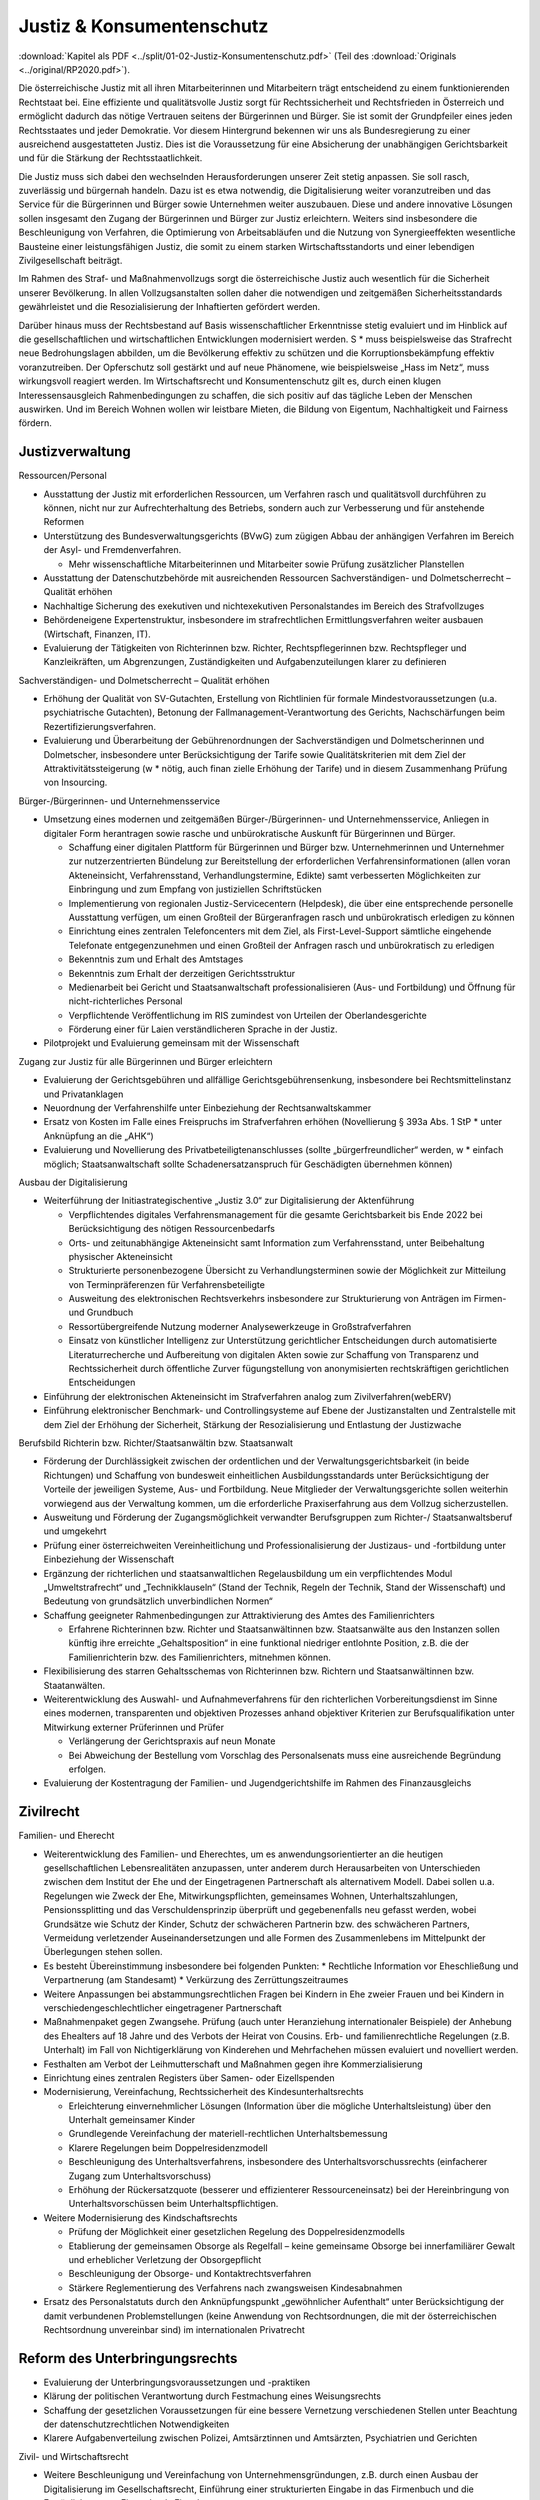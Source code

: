 ---------------------------
Justiz & Konsumentenschutz
---------------------------

:download:`Kapitel als PDF <../split/01-02-Justiz-Konsumentenschutz.pdf>` (Teil des :download:`Originals <../original/RP2020.pdf>`).

.. todo::
  Formatieren, Überarbeiten, Original gegenchecken

Die österreichische Justiz mit all ihren Mitarbeiterinnen und Mitarbeitern trägt entscheidend zu einem funktionierenden Rechtstaat bei. Eine effiziente und qualitätsvolle Justiz sorgt für Rechtssicherheit und Rechtsfrieden in Österreich und ermöglicht dadurch das nötige Vertrauen seitens der Bürgerinnen und Bürger. Sie ist somit der Grundpfeiler eines jeden Rechtsstaates und jeder Demokratie. Vor diesem Hintergrund bekennen wir uns als Bundesregierung zu einer ausreichend ausgestatteten Justiz. Dies ist die Voraussetzung für eine Absicherung der unabhängigen Gerichtsbarkeit und für die Stärkung der Rechtsstaatlichkeit.

Die Justiz muss sich dabei den wechselnden Herausforderungen unserer Zeit stetig anpassen. Sie soll rasch, zuverlässig und bürgernah handeln. Dazu ist es etwa notwendig, die Digitalisierung weiter voranzutreiben und das Service für die Bürgerinnen und Bürger sowie Unternehmen weiter auszubauen. Diese und andere innovative Lösungen sollen insgesamt den Zugang der Bürgerinnen und Bürger zur Justiz erleichtern. Weiters sind insbesondere die Beschleunigung von Verfahren, die Optimierung von Arbeitsabläufen und die Nutzung von Synergieeffekten wesentliche Bausteine einer leistungsfähigen Justiz, die somit zu einem starken Wirtschaftsstandorts und einer lebendigen Zivilgesellschaft beiträgt.

Im Rahmen des Straf- und Maßnahmenvollzugs sorgt die österreichische Justiz auch wesentlich für die Sicherheit unserer Bevölkerung. In allen Vollzugsanstalten sollen daher die notwendigen und zeitgemäßen Sicherheitsstandards gewährleistet und die Resozialisierung der Inhaftierten gefördert werden.

Darüber hinaus muss der Rechtsbestand auf Basis wissenschaftlicher Erkenntnisse stetig evaluiert und im Hinblick auf die gesellschaftlichen und wirtschaftlichen Entwicklungen modernisiert werden. S  * muss beispielsweise das Strafrecht neue Bedrohungslagen abbilden, um die Bevölkerung effektiv zu schützen und die Korruptionsbekämpfung effektiv voranzutreiben. Der Opferschutz soll gestärkt und auf neue Phänomene, wie beispielsweise „Hass im Netz“, muss wirkungsvoll reagiert werden. Im Wirtschaftsrecht und Konsumentenschutz gilt es, durch einen klugen Interessensausgleich Rahmenbedingungen zu schaffen, die sich positiv auf das tägliche Leben der Menschen auswirken. Und im Bereich Wohnen wollen wir leistbare Mieten, die Bildung von Eigentum, Nachhaltigkeit und Fairness fördern.

Justizverwaltung
----------------

Ressourcen/Personal

- Ausstattung der Justiz mit erforderlichen Ressourcen, um Verfahren rasch und qualitätsvoll durchführen zu können, nicht nur zur Aufrechterhaltung des Betriebs, sondern auch zur Verbesserung und für anstehende Reformen

- Unterstützung des Bundesverwaltungsgerichts (BVwG) zum zügigen Abbau der anhängigen Verfahren im Bereich der Asyl- und Fremdenverfahren.

  * Mehr wissenschaftliche Mitarbeiterinnen und Mitarbeiter sowie Prüfung zusätzlicher Planstellen

- Ausstattung der Datenschutzbehörde mit ausreichenden Ressourcen Sachverständigen- und Dolmetscherrecht – Qualität erhöhen

- Nachhaltige Sicherung des exekutiven und nichtexekutiven Personalstandes im Bereich des Strafvollzuges 

- Behördeneigene Expertenstruktur, insbesondere im strafrechtlichen Ermittlungsverfahren weiter ausbauen (Wirtschaft, Finanzen, IT).

- Evaluierung der Tätigkeiten von Richterinnen bzw. Richter, Rechtspflegerinnen bzw. Rechtspfleger und Kanzleikräften, um Abgrenzungen, Zuständigkeiten und Aufgabenzuteilungen klarer zu definieren

Sachverständigen- und Dolmetscherrecht – Qualität erhöhen

- Erhöhung der Qualität von SV-Gutachten, Erstellung von Richtlinien für formale Mindestvoraussetzungen (u.a. psychiatrische Gutachten), Betonung der Fallmanagement-Verantwortung des Gerichts, Nachschärfungen beim Rezertifizierungsverfahren.

- Evaluierung und Überarbeitung der Gebührenordnungen der Sachverständigen und Dolmetscherinnen und Dolmetscher, insbesondere unter Berücksichtigung der Tarife sowie Qualitätskriterien mit dem Ziel der Attraktivitätssteigerung (w  * nötig, auch finan zielle Erhöhung der Tarife) und in diesem Zusammenhang Prüfung von Insourcing.

Bürger-/Bürgerinnen- und Unternehmensservice

- Umsetzung eines modernen und zeitgemäßen Bürger-/Bürgerinnen- und Unternehmensservice, Anliegen in digitaler Form herantragen sowie rasche und unbürokratische Auskunft für Bürgerinnen und Bürger. 

  * Schaffung einer digitalen Plattform für Bürgerinnen und Bürger bzw. Unternehmerinnen und Unternehmer zur nutzerzentrierten Bündelung zur Bereitstellung der erforderlichen Verfahrensinformationen (allen voran Akteneinsicht, Verfahrensstand, Verhandlungstermine, Edikte) samt verbesserten Möglichkeiten zur Einbringung und zum Empfang von justiziellen Schriftstücken
  * Implementierung von regionalen Justiz-Servicecentern (Helpdesk), die über eine entsprechende personelle Ausstattung verfügen, um einen Großteil der Bürgeranfragen rasch und unbürokratisch erledigen zu können
  * Einrichtung eines zentralen Telefoncenters mit dem Ziel, als First-Level-Support sämtliche eingehende Telefonate entgegenzunehmen und einen Großteil der Anfragen rasch und unbürokratisch zu erledigen
  * Bekenntnis zum und Erhalt des Amtstages 
  * Bekenntnis zum Erhalt der derzeitigen Gerichtsstruktur
  * Medienarbeit bei Gericht und Staatsanwaltschaft professionalisieren (Aus- und Fortbildung) und Öffnung für nicht-richterliches Personal
  * Verpflichtende Veröffentlichung im RIS zumindest von Urteilen der Oberlandesgerichte
  * Förderung einer für Laien verständlicheren Sprache in der Justiz.

- Pilotprojekt und Evaluierung gemeinsam mit der Wissenschaft


Zugang zur Justiz für alle Bürgerinnen und Bürger erleichtern

- Evaluierung der Gerichtsgebühren und allfällige Gerichtsgebührensenkung, insbesondere bei Rechtsmittelinstanz und Privatanklagen 

- Neuordnung der Verfahrenshilfe unter Einbeziehung der Rechtsanwaltskammer 

- Ersatz von Kosten im Falle eines Freispruchs im Strafverfahren erhöhen (Novellierung § 393a Abs. 1 StP  * unter Anknüpfung an die „AHK“)

- Evaluierung und Novellierung des Privatbeteiligtenanschlusses (sollte „bürgerfreundlicher“ werden, w  * einfach möglich; Staatsanwaltschaft sollte Schadenersatzanspruch für Geschädigten übernehmen können)

Ausbau der Digitalisierung

- Weiterführung der Initiastrategischentive „Justiz 3.0“ zur Digitalisierung der Aktenführung

  * Verpflichtendes digitales Verfahrensmanagement für die gesamte Gerichtsbarkeit bis Ende 2022 bei Berücksichtigung des nötigen Ressourcenbedarfs
  * Orts- und zeitunabhängige Akteneinsicht samt Information zum Verfahrensstand, unter Beibehaltung physischer Akteneinsicht
  * Strukturierte personenbezogene Übersicht zu Verhandlungsterminen sowie der Möglichkeit zur Mitteilung von Terminpräferenzen für Verfahrensbeteiligte
  * Ausweitung des elektronischen Rechtsverkehrs insbesondere zur Strukturierung von Anträgen im Firmen- und Grundbuch 
  * Ressortübergreifende Nutzung moderner Analysewerkzeuge in Großstrafverfahren
  * Einsatz von künstlicher Intelligenz zur Unterstützung gerichtlicher Entscheidungen durch automatisierte Literaturrecherche und Aufbereitung von digitalen Akten sowie zur Schaffung von Transparenz und Rechtssicherheit durch öffentliche Zurver fügungstellung von anonymisierten rechtskräftigen gerichtlichen Entscheidungen

- Einführung der elektronischen Akteneinsicht im Strafverfahren analog zum Zivilverfahren(webERV)

- Einführung elektronischer Benchmark- und Controllingsysteme auf Ebene der Justizanstalten und Zentralstelle mit dem Ziel der Erhöhung der Sicherheit, Stärkung der Resozialisierung und Entlastung der Justizwache

Berufsbild Richterin bzw. Richter/Staatsanwältin bzw. Staatsanwalt

- Förderung der Durchlässigkeit zwischen der ordentlichen und der Verwaltungsgerichtsbarkeit (in beide Richtungen) und Schaffung von bundesweit einheitlichen Ausbildungsstandards unter Berücksichtigung der Vorteile der jeweiligen Systeme, Aus- und Fortbildung. Neue Mitglieder der Verwaltungsgerichte sollen weiterhin vorwiegend aus der Verwaltung kommen, um die erforderliche Praxiserfahrung aus dem Vollzug sicherzustellen.

- Ausweitung und Förderung der Zugangsmöglichkeit verwandter Berufsgruppen zum Richter-/ Staatsanwaltsberuf und umgekehrt 

- Prüfung einer österreichweiten Vereinheitlichung und Professionalisierung der Justizaus- und -fortbildung unter Einbeziehung der Wissenschaft

- Ergänzung der richterlichen und staatsanwaltlichen Regelausbildung um ein verpflichtendes Modul „Umweltstrafrecht“ und „Technikklauseln“ (Stand der Technik, Regeln der Technik, Stand der Wissenschaft) und Bedeutung von grundsätzlich unverbindlichen Normen“

- Schaffung geeigneter Rahmenbedingungen zur Attraktivierung des Amtes des Familienrichters

  * Erfahrene Richterinnen bzw. Richter und Staatsanwältinnen bzw. Staatsanwälte aus den Instanzen sollen künftig ihre erreichte „Gehaltsposition“ in eine funktional niedriger entlohnte Position, z.B. die der Familienrichterin bzw. des Familienrichters, mitnehmen können.

- Flexibilisierung des starren Gehaltsschemas von Richterinnen bzw. Richtern und Staatsanwältinnen bzw. Staatanwälten.

- Weiterentwicklung des Auswahl- und Aufnahmeverfahrens für den richterlichen Vorbereitungsdienst im Sinne eines modernen, transparenten und objektiven Prozesses anhand objektiver Kriterien zur Berufsqualifikation unter Mitwirkung externer Prüferinnen und Prüfer 

  * Verlängerung der Gerichtspraxis auf neun Monate
  * Bei Abweichung der Bestellung vom Vorschlag des Personalsenats muss eine ausreichende Begründung erfolgen.

- Evaluierung der Kostentragung der Familien- und Jugendgerichtshilfe im Rahmen des Finanzausgleichs

Zivilrecht
----------

Familien- und Eherecht

- Weiterentwicklung des Familien- und Eherechtes, um es anwendungsorientierter an die heutigen gesellschaftlichen Lebensrealitäten anzupassen, unter anderem durch Herausarbeiten von Unterschieden zwischen dem Institut der Ehe und der Eingetragenen Partnerschaft als alternativem Modell. Dabei sollen u.a. Regelungen wie Zweck der Ehe, Mitwirkungspflichten, gemeinsames Wohnen, Unterhaltszahlungen, Pensionssplitting und das Verschuldensprinzip überprüft und gegebenenfalls neu gefasst werden, wobei Grundsätze wie Schutz der Kinder, Schutz der schwächeren Partnerin bzw. des schwächeren Partners, Vermeidung verletzender Auseinandersetzungen und alle Formen des Zusammenlebens im Mittelpunkt der Überlegungen stehen sollen.

- Es besteht Übereinstimmung insbesondere bei folgenden Punkten:
  * Rechtliche Information vor Eheschließung und Verpartnerung (am Standesamt)
  * Verkürzung des Zerrüttungszeitraumes

- Weitere Anpassungen bei abstammungsrechtlichen Fragen bei Kindern in Ehe zweier Frauen und bei Kindern in verschiedengeschlechtlicher eingetragener Partnerschaft 

- Maßnahmenpaket gegen Zwangsehe. Prüfung (auch unter Heranziehung internationaler Beispiele) der Anhebung des Ehealters auf 18 Jahre und des Verbots der Heirat von Cousins. Erb- und familienrechtliche Regelungen (z.B. Unterhalt) im Fall von Nichtigerklärung von Kinderehen und Mehrfachehen müssen evaluiert und novelliert werden.

- Festhalten am Verbot der Leihmutterschaft und Maßnahmen gegen ihre Kommerzialisierung

- Einrichtung eines zentralen Registers über Samen- oder Eizellspenden

- Modernisierung, Vereinfachung, Rechtssicherheit des Kindesunterhaltsrechts

  * Erleichterung einvernehmlicher Lösungen (Information über die mögliche Unterhaltsleistung) über den Unterhalt gemeinsamer Kinder
  * Grundlegende Vereinfachung der materiell-rechtlichen Unterhaltsbemessung
  * Klarere Regelungen beim Doppelresidenzmodell
  * Beschleunigung des Unterhaltsverfahrens, insbesondere des Unterhaltsvorschussrechts (einfacherer Zugang zum Unterhaltsvorschuss)
  * Erhöhung der Rückersatzquote (besserer und effizienterer Ressourceneinsatz) bei der Hereinbringung von Unterhaltsvorschüssen beim Unterhaltspflichtigen.

- Weitere Modernisierung des Kindschaftsrechts

  * Prüfung der Möglichkeit einer gesetzlichen Regelung des Doppelresidenzmodells
  * Etablierung der gemeinsamen Obsorge als Regelfall – keine gemeinsame Obsorge bei innerfamiliärer Gewalt und erheblicher Verletzung der Obsorgepflicht
  * Beschleunigung der Obsorge- und Kontaktrechtsverfahren
  * Stärkere Reglementierung des Verfahrens nach zwangsweisen Kindesabnahmen

- Ersatz des Personalstatuts durch den Anknüpfungspunkt „gewöhnlicher Aufenthalt“ unter Berücksichtigung der damit verbundenen Problemstellungen (keine Anwendung von Rechtsordnungen, die mit der österreichischen Rechtsordnung unvereinbar sind) im internationalen Privatrecht

Reform des Unterbringungsrechts
-------------------------------

- Evaluierung der Unterbringungsvoraussetzungen und -praktiken

- Klärung der politischen Verantwortung durch Festmachung eines Weisungsrechts

- Schaffung der gesetzlichen Voraussetzungen für eine bessere Vernetzung verschiedenen Stellen unter Beachtung der datenschutzrechtlichen Notwendigkeiten

- Klarere Aufgabenverteilung zwischen Polizei, Amtsärztinnen und Amtsärzten, Psychiatrien und Gerichten

Zivil- und Wirtschaftsrecht

- Weitere Beschleunigung und Vereinfachung von Unternehmensgründungen, z.B. durch einen Ausbau der Digitalisierung im Gesellschaftsrecht, Einführung einer strukturierten Eingabe in das Firmenbuch und die Ermöglichung von Firmenbuch-Eingaben.

- Flexibilisierung des Kapitalgesellschaftsrechts (GmbH, AG): Die bestehenden Regelungen sollen insbesondere in Hinsicht auf Familienunternehmen und Start-ups flexibilisiert werden (unter Berücksichtigung des Anlegerschutzes und der Gläubiger).

- Prüfung der Modernisierung des Übernahmerechts zur Hintanhaltung im europäischen Vergleich überschießender Regelungen (insbesondere bestehende Regelung zum „creeping in“)

- Überprüfung und Anpassung des Kartellrechts auf europäischer und nationaler Ebene in Bezug auf das moderne Wirtschaftsleben 

- Stärkung staatlicher Zivil- und Wirtschaftsgerichtsbarkeit durch Erweiterung dispositiver Verfahrensmodelle mit Einwilligung beider Parteien (z.B. Fast Track Verfahren).

- Reform und Attraktivierung des Privatstiftungsrechts im internationalen Vergleich unter Stärkung der Begünstigtenstellung

- Evaluierung und Prüfung einer vereinfachten Umwandlung von Vereinen in Genossenschaften

- Prüfung einer Reform des Exekutionsrechts zur Steigerung der Effizienz des Exekutionsverfahrens

- Evaluierung der haftungsrechtlichen Sorgfaltsanforderungen bei der Kontrolle und Pflege von Bäumen und Wäldern mit dem Ziel, Österreichs Bäume und Wälder zu erhalten und unnötiges Zurückschneiden oder Fällen von Bäumen zu verhindern (Wegehalterhaftung)

Reformen im Strafrecht und Strafprozessrecht
--------------------------------------------

Unabhängige Justiz und Korruptionsbekämpfung

- Die Staatsanwaltschaft muss unabhängig von Beeinflussungen arbeiten können 

- Stärkung der Staatsanwaltschaften zur unabhängigen Ermittlungsarbeit im verfassungsrechtlichen Rahmen durch:

  * Entfall von vermeidbaren Berichten
  * Transparenz von Erledigungsdauer des internen Berichtswesens im Rahmen des Ermittlungsaktes
  * Stärkung der fachlichen Ressourcen (insbesondere IT- und Wirtschaftsexpertise)
  * Stärkung der Stellung der Gruppenleiterin bzw. des Gruppenleiters
  * Bei besonders öffentlich verhangenen Verfahren Mehraugenprinzip
  * Evaluierung des vorgelagerten Rechtschutzes durch Journaldienst
  * Verkürzung der Ermittlungsverfahren

- Anlassbezogene strukturierte und unabhängige Mitwirkung der Ermittlungseinheiten bei der Korruptionsbekämpfung

- Entlastung der Staatsanwaltschaft durch Einsatz von KI zur Durchsuchung von Beweismitteln (gemeinsames System für StA und Polizei)

- Zulassung von englischsprachigen Urkunden als Beweismittel im Strafverfahren. Unabhängig davon auch für Zivilverfahren zu überlegen.

- Ausbildungsoffensive im Zusammenhang mit „Geldwäsche“ für die Strafjustiz

- Stärkung der Korruptionsbekämpfung

  * Evaluierung der für Wirtschafts(groß)verfahren eingesetzten Kapazitäten bei der WKStA (bestmöglicher Einsatz aller verfügbaren Kapazitäten für die Korruptionsbekämpfung)
  * Evaluierung des Managements von Großverfahren, mit dem Ziel der effizienteren Erledigung der Verfahren und eines effektiven Ressourceneinsatzes (rasche Entscheidungen sichern Vertrauen auf Wirtschaftsstandort und Rechtsstaat)
  * Präzisierung der Zuständigkeiten der WKStA im Sinne einer zielgerichteten Strafverfolgung, soweit sinnvoll

- Behördeneigene Sachverständigenstruktur weiter ausbauen

Strafrecht an aktuelle Herausforderungen anpassen

- Im Rahmen der Weiterentwicklung des Strafrechts bedarf es evidenzbasierter Grundlagen, wobei polizeiliche, justizielle und andere Statistiken heranzuziehen sind, um Prävention zu stärken und Kriminalität wirkungsvoller zu bekämpfen.

- Strafrechtspolitik auf Basis wissenschaftlicher Erkenntnisse, um Straftaten zu verhindern, Kriminalität zu bekämpfen und den Opferschutz zu stärken. Dazu werden u.a. folgende Instrumente eingesetzt

  * Regelmäßige und langfristige Evaluierung einzuführender und bereits eingeführter kriminalpolitischer Entscheidungen (u.a. durch Studien)
  * Verbesserung der statistischen Aufarbeitung und dabei insbesondere Angleichung der polizeilichen und justiziellen Kriminal- und Rechtspflegestatistiken
  * Regelmäßige repräsentative und österreichweite „Dunkelfeldbefragungen“ zur Kriminalität, in Zusammenarbeit mit dem Innenministerium
  * Repräsentative Umfragen über Erfahrungen in der Bevölkerung mit Kriminalität und Strafrechtspflege sowie über subjektive Sicherheit, in Zusammenarbeit mit dem Innenministerium
  * Beseitigung von Defiziten bei Statistiken der Staatsanwaltschaft. Dabei soll die geplante elektronische Aktenführung genutzt werden, um eine deliktspezifische Statistik der Erledigung zu erreichen.

- Offensive zur Bekämpfung des Missbrauchs öffentlicher Versorgungsleistungen

  * Neuformulierung und Verschärfung der Straftatbestände rund um organisierte Schwarzarbeit

- Strukturierte Mitwirkung der Staatsanwaltschaft bei der Bekämpfung des organisierten Schlepperwesens

- Maßnahmenpaket für die Bekämpfung im Bereich der organisierten Kriminalität, u.a. durch härtere Strafen für Hintermänner und mehr Unterstützung für Betroffene mit klarer Unterscheidung zwischen Opfer und Täter:  * Menschenhandel und Ausbeutung,

  * Zwangsprostitution,
  * Illegales Glücksspiel.

- Präzisierung und Ergänzung von Straftatbeständen zur effektiven Bekämpfung des religiös motivierten politischen Extremismus (politischer Islam)

  * Evaluierung möglicher Erschwerungsgründe für religiös motivierten politischen Extremismus

- Kampf gegen den Antisemitismus – Überarbeitung des Verbotsgesetzes:

  * Evaluierung und allfällige legistische Überarbeitung des VerbotsG unter dem Aspekt der inländischen Gerichtsbarkeit, insbesondere in Hinblick auf die Äußerungsdelikte der §§ 3g und 3f VerbotsG und Schließen weiterer Lücken (z.B. Teilleugnung).
  * Prüfung einer Möglichkeit der Einziehung von NS-Devotionalien unabhängig von der Verwirklichung einer mit Strafe bedrohten Handlung und Evaluierung des Abzeichengesetzes 

- Stärkung von Sicherheit, Rechtsfrieden und des Schutzes der höchsten Rechtsgüter, nicht nur in der analogen Welt, sondern auch in der digitalen Welt: 
  * Erarbeitung zeitgemäßer und Erweiterung bzw. Präzisierung vorhandener Straftatbestände zur Bekämpfung aller Arten von Cyberkriminalität sowie Prüfung der Erhöhung der derzeit in Geltung stehenden Strafrahmen. 
  * Bündelung staatsanwaltlicher Ermittlungskompetenzen zur Bekämpfung digitaler Verbrechen

- Kampf gegen Umweltkriminalität:

  * Evaluierung und gegebenenfalls Novellierung der derzeitigen Strafbestimmungen, um Umweltsünderinnen und Umweltsünder zur Verantwortung für ihr Handeln zu ziehen (u.a. Stärkung des privatbeteiligten Anschlusses zur Schadensgutmachung). Es braucht wirkungsvolle Strafen für Umweltsünderinnen und Umweltsünder sowie Verbände im Sinne des Verbandsverantwortlichkeitsgesetzes (VbVG) und die Kontrollen müssen massiv verstärkt werden (z.B. illegale Müllentsorgung, Harmonisierung des Abfallbegriffes).
  * Bündelung staatsanwaltlicher Ermittlungskompetenzen zur Bekämpfung von Umweltverbrechen.

- Prüfung von strafrechtlichen Bestimmungen, die Einfluss auf den Wirtschaftsstandort haben (verstärkter Schutz von Geschäfts- und Betriebsgeheimnissen sowie Novellierung der Bestimmungen über Industriespionage) - Evaluierung und Prüfung des Untreuetatbestandes (§ 153 StGB)

- Überarbeitung des Verbandsverantwortlichkeitsgesetzes (VbVG)

  * Überarbeitung des Sanktionensystems durch Erweiterung und attraktivere Gestaltung der Möglichkeiten diversioneller Erledigung 
  * Überprüfung und Überarbeitung der prozessualen Bestimmungen

- Das Strafrecht sollte in einzelnen Punkten evaluiert und gegebenenfalls überarbeitet werden, s  * insbesondere 

  * Schließung von Lücken im Korruptionsstrafrecht (z.B. Einbeziehung von Personen in die Bestechungsbestimmungen, die sich um eine Funktion als Amtsträger bewerben) 

- Zielgerichtetere Verfolgung von Jugendstraftaten sowie effiziente Resozialisierung mit Bündelung der notwendigen Kompetenzen

Strafprozessrecht modernisieren
-------------------------------
- Modernisierung des Haupt- und Rechtsmittelverfahrens, u.a.:

  * Einführung der Verpflichtung zur Strukturierung des Verhandlungsablaufs in Form eines Rechtsgesprächs 

  * Präzisierungen im Bereich des Ablaufs der Beweisaufnahme in der Hauptverhandlung (z.B. Recht der Verteidigerin bzw. des Verteidigers auf nicht unterbrochene Fragestellung)
  * Audiovisuelle Aufzeichnung der Hauptverhandlung
  * Moderne Protokollierungsbestimmungen unter Ausweitung des Einsatzes geeigneter und benutzerfreundlicher Spracherkennungsprogramme
  * Verpflichtung der bzw. des bestellten Sachverständigen, zu widerstreitenden Ergebnissen eines Privatsachverständigengutachtens Stellung zu nehmen
  * Prüfung und Klarstellung des Einsatzes von Expertinnen und Experten bei der Staatsanwaltschaft und der Behandlung der von ihnen erarbeiteten Ergebnisse in strafprozessualer Hinsicht

- Prüfung der Ausweitung des Antrags auf Einstellung nach § 108 StPO

- Prüfen des Umfangs eines Beweisverwertungsverbots bei rechtskräftig festgestellter Rechtswidrigkeit einer Ermittlungsmaßnahme im konkreten Strafverfahren und in anderen Verfahren

Reformen im Strafvollzug
------------------------

Moderner Strafvollzug

- Modernisierung des Strafvollzugsgesetzes durch klarer und strukturierte Handlungsanleitungen und Ausweitung des elektronisch überwachten Hausarrestes.

- Effektive Beschäftigungsmodelle für Insassen hin zu überregionaler Gliederung unterschiedlicher Betriebs- und Ausbildungsbereiche.

- Die Ressourcen zur Erfüllung des Resozialisierungsauftrags müssen zielgerichtet primär bei jenen Personen eingesetzt werden, deren Lebensmittelpunkt auch nach Verbüßung der Haftstrafe in Österreich liegt. Potentiell zu überstellende Insassen sind daher zeitnah nach der rechtskräftigen Verurteilung in Übergangsabteilungen anzuhalten.

- Gewährleistung der notwendigen und zeitgemäßen Sicherheitsstandards in allen Justizanstalten durch bauliche und technische Maßnahmen (u.a. Drohnenabwehr, Mobilfunkblockaden, Körperscanner, Videoanalyse und Maßnahmen zur Prävention von gefährlichem Verhalten).

- Notwendige Sanierungs- und Modernisierungsmaßnahmen von Justizanstalten.

- Bedarfsorientierte Einrichtung von Sicherheitsabteilungen für besonders gefährliche Insassen.

- Bestmögliche Sicherheitsausstattung aller Justizwachebediensteter (u.a. Kombi- und Stichschutzwesten).

- Verpflichtende Sicherheitsüberprüfung gem. § 55 SPG für alle im Strafvollzug dauerhaft tätigen Externen 

- Sicherheitsrelevanten Vorfällen zu jeder Tages- und Nachtzeit effektiv begegnen - Nachtdienstkapazitäten verstärken, insbesondere die der Einsatzgruppenmitglieder und Mitglieder der Brandschutzgruppe/Be- triebsfeuerwehr. 

- Kooperation der für Sicherheits- und Einsatzangelegenheiten befassten Sektionen im Innenministerium sowie Justizministerium zur künftigen Bewältigung von Sonderlagen, um im Ernstfall rasche Kommunikationskanäle zur Verfügung zu haben und die Sicherheit der Bevölkerung bestmöglich zu gewährleisten (Synergieeffekte durch gemeinsame Schulungsmaßnahmen und Übungen sicherstellen).

- Strukturierung des Bereichs der medizinischen Versorgung im Strafvollzug zur Effizienzsteigerung und Kostenersparnis. 

  * Einbeziehung der Insassen in die gesetzliche Krankenversicherung ohne Einbeziehung der Angehörigen (Standardleistungen).
  * Prüfung organisatorischer Alternativen zur Sicherung der medizinischen Versorgung der Insassen (z.B. verstärkte Zusammenarbeit mit öffentlichen und privaten Trägern mittels Gesamtvertrags statt vieler teurer Einzelverträge, Bildung von regionalen Clustern, zeitliche Ausweitung der ärztlichen Leistungen in den Anstalten, Kooperation mit Bundesheer).
  * Ausbau der Projekte Videodolmetsch und Telemedizin (zur Senkung der Ausführungen zur Behandlung).
  * Stärkung von Erwachsenenschutzvereinen und Bewährungshilfe.

- Bedarfsgerechte Ressourcen für Justizwachebeamte und Attraktivierung des Berufsbildes. 

- Bedarfsgerechte Ressourcen für psychologische, psychiatrische und sozialarbeiterische Betreuung.

- Neubewertung von Karrierewegen für Justizwachebeamte in Justizanstalten.

- Prüfung der Möglichkeit eines Anspruchs auf bedingte Entlassung mit Auflagen und Einschränkung auf bestimmte Deliktsgruppen (Ausschluss von Sexual- und schweren Gewaltdelikten).

- Prüfung der Ausweitung der Möglichkeit zu gemeinnütziger Arbeit.

- Evaluierung der Haftalternativen und Einführung eines Maßnahmenpakets bei unter 16-Jährigen.

- Verbesserung der Schnittstellen zwischen Strafvollzug und Nachbetreuung.

Haft in der Heimat weiter forcieren

- Konsequente und rasche Überstellung ausländischer Insassen in deren Heimatstaat zur Verbüßung der Haftstrafe unter Einhaltung rechtsstaatlicher und EMRK-Mindeststandards, insbesondere um dort eine eventuell mögliche Resozialisierung zu gewährleisten.

- Forcierung bilateraler und multilateraler Überstellungabkommen.

- Initiative auf europäischer Ebene, ausreichende Rechtsstaatlichkeitsstandards für Gefängnisse in Drittstaaten zu fördern.

- Verstärkte Nutzung von Instrumenten wie ein Absehen von einem Teil des Strafvollzugs bei freiwilliger Rückkehr in den Heimatstaat (§ 133a StVG).

Reform des Maßnahmenvollzugs

- Zweck der Unterbringung ist einerseits die Gewährleistung der öffentlichen Sicherheit und andererseits die erforderliche medizinische Behandlung sowie die Resozialisierung.

- Überarbeitung der derzeit geltenden Rechtsgrundlagen hin zu einem modernen Maßnahmenvollzugsgesetz unter Berücksichtigung der aktuellen Rechtsprechung des EGMR, insbesondere zum Rechtsschutzsystem.

- Berücksichtigung der Empfehlungen der Evaluierungen zu erhöhten Einweisungszahlen.

- Enthaftung von untergebrachten Rechtsbrechern, ausschließlich wenn durch Gutachten angenommen wird, dass keine weitere gleichartige Straftat begangen wird; Verbesserung des Prozesses des Entlassungsmanagements inner- und außerhalb von Anstalten.

- Berücksichtigung der Kosten des Maßnahmenvollzuges gem. § 21 Abs. 1 StGB im Rahmen des Finanzausgleichs.

- Errichtung einer weiteren Sonderanstalt bzw. eines Forensisch-therapeutischen Zentrums für den Bereich des Maßnahmenvollzugs gemäß § 21 Abs. 1 StGB in Fortführung der sog. „Insourcing-Strategie“.

- Umwidmung von bestehenden Abteilungen unter Einhaltung des Trennungsgebots und höchstmögliche interne Erweiterung der Kapazitäten zur Bewältigung der Anstiege der Anzahl an Untergebrachten nach § 21 Abs. 1 und 2 StGB. Stärkung des Opferschutzes

  * Errichtung baulich getrennter Departments für nach § 21 Abs. 2 StGB Untergebrachte möglichst auf dem Areal einer bestehenden Justizanstalt auf Grund steigender Anzahl Untergebrachter (JA Graz-Karlau, Stein, Garsten).

- Verhandlung neuer Verträge zur Behandlung der Insassen in Krankenanstalten.

- Überprüfung des Einweisungserfordernisses Anlasstat.

- Maßnahmen zur Reduktion der Rückfallsgefahr während der Probezeit.

Stärkung des Opferschutzes

- Minderjährige, die Zeuginnen bzw. Zeugen familiärer Gewalt wurden, sollen Prozessbegleitung in Anspruch nehmen können.

- Gerichte: Prüfung der Möglichkeit einer Sonderzuständigkeit für Gewalt im sozialen Nahraum und Sexualdelikte (wie bei StAs).

- Aus- und Weiterbildung für Fach-StAs sowie Richterinnen und Richter zum Thema; Ausbau von Supervisions- und Intervisionsangeboten.

- Bei Verletzung des Identitätsschutzes bzw. bei bloßstellender Berichterstattung über Opfer von Straftaten: Erhöhung der Entschädigungsbeträge im MedienG.

Schutz vor Gewalt und Hass im Netz
----------------------------------

- Verfolgung von „Hass im Netz“

  * Bündelung der Ressourcen im Zusammenhang mit Cyberkriminalität für die Staatsanwaltschaften (Spezialzuständigkeit).
  * Schulungen für Mitarbeiterinnen und Mitarbeiter der Justiz in Kooperation mit dem Innenministerium.

  * Bei Privatanklagedelikten sollte in der StP  * für bestimmte Fälle (Hasskriminalität) eine Ermittlungspflicht der Strafverfolgungsbehörden eingeführt werden, weil die Ausforschung zeit- und kostenintensiv ist.

- Opferunterstützung bei „Hass im Netz“.

  * Entwicklung von rechtlichen Instrumenten und Möglichkeiten für Betroffene von Hass im Netz, sich effektiv gegen Hass im Netz zur Wehr zu setzen.
  * Forcierung von bundesweiter Vernetzung von damit befassten Stellen.

- Prüfung auf Effizienz in der Rechtsumsetzung eines digitalen Gewaltschutz-Gesetzes.

  * Effektive Instrumente, mit denen Betroffene Sperren gegen Accounts beantragen können, die für festgestellte rechtswidrige Äußerungen missbraucht werden.
  * Zwingende Nennung eines Zustellbevollmächtigten für Betreiber internationaler sozialer Netzwerke.

- Einsetzung einer ressortübergreifenden Task Force zur effizienten Bekämpfung von Hass im Netz und anderer digitaler Kriminalitätsformen.

Konsumentenschutz
-----------------

- Bekenntnis zu einer Balance zwischen Wirtschaftsstandort und Konsumentenschutz.

- Dauerhafte Finanzierung des Vereins für Kon sumenteninformation (VKI).

  * Ziel: Finanzierung des VKI über 2020 hinaus sichern.
  * Evaluierung der Struktur und Tätigkeit des VKI, um auf dieser Grundlage die Finanzierung der Tätigkeit des VKI durch den Bund sowie durch andere öffentliche und private Mitglieder auf geeignete und dauerhafte Weise sicherzustellen. Im Sinne einer dauerhaften und professionellen Lösung im Interesse der österreichischen Konsumentinnen und Konsumenten und deren berechtigten Anliegen soll dies s  * rasch wie möglich geschehen, der VKI wird eingebunden und wirkt entsprechend mit.

- Effektive Umsetzung des Europäischen Verbraucherrechts zur Herstellung fairer Bedingungen.

  * Vermeidung von Rechtszersplitterung durch Integration von EU-Rechtsakten weitgehend in bestehende Gesetze (aktu- ell: EU-RL Waren und digitale Inhalte).
  * Forcierung der Zusammenarbeit der mit Konsumentenschutzangelegenheiten befassten Ministerien unter größtmöglicher Bündelung.
  * Förderung der Nachhaltigkeit von Produkten, Maßnahmen gegen geplante Obsoleszenz (u.a. Haltbarkeit, Reparaturfreundlichkeit) durch rasche Umsetzung der RL Waren und digitale Inhalte.

- Instrumente der Rechtsdurchsetzung rasch an die modernen Geschäftspraktiken anpassen.

  * Einsatz für umfassende Nachbesserungen bei der von der EU-Kommission vorgeschlagenen Richtlinie zur Einführung von Verbandsklagen.
  * Um Missbrauch zum Schutz der Konsumentinnen und Konsumenten zu verhindern, müssen die qualifizierten Einrichtungen besonders hohe Qualitätsanforderungen erfüllen.
  * Umsetzung der EU-Richtline zur Verbandsklage als Opt-in-Prinzip mit niederschwelligem Schutz gleichgelagerter Ansprüche vor Verjährung (s  * lange Musterverfahren bei Gericht anhängig ist), Beibehaltung des Loser-Pay-Principles, Maßnahmen zur Sicherstellung eines niederschwelligen Zugangs (z.B. Beibehaltung der Möglichkeit der Prozessfinanzierung, Beibehaltung der Behelfslösung österreichischer Prägung inkl. des anwaltsfreien Zugangs) sowie dem Ausschluss der Bindungswirkung ausländischer Urteile
  * Schlichtungen aufwerten.
  * Prüfen der grenzüberschreitenden Verbraucherrechtsdurchsetzung im Rahmen der EU-weiten Verbraucherbehördenkooperation (gem. VBKG), um österreichische Verbraucherinnen und Verbraucher effektiv zu schützen.
  * Evaluierung des Inkassowesens: Forderungen müssen transparent und angemessen ausgestaltet sein, maximale und relative Obergrenze zum Streitwert einziehen.

- Beiträge zur effektiven Entschuldung und Armutsbekämpfung.

  * Evaluierung der letzten Novelle zum Insolvenzrecht
  * Verbesserung der Verbraucherinformation zum Basiskonto

Wohnen
------

Investitionsanreize für Sanierungen und Neubau (insbesondere auch durch Abschluss eines neuen Finanzausgleichs ab 2022)

- Vorrang von Nachverdichtung und Überbauung vor Versiegelung grüner Wiesen, Förderung von flächenoptimierten Bauweisen bei Neubauten.

- Vergabe von Wohnbaufördermitteln nur noch unter der Voraussetzung, dass umweltschonend gebaut wird.

- Erhöhung bzw. Schaffung neuer Abschreibungsmöglichkeiten für Neubauten und Sanierung: dafür aber Bauweise unter höchsten ökologischen Aspekten.

- Explizite verfassungsrechtliche Regelung der Vertragsraumordnung zur Erhöhung der Rechtssicherheit (Prüfung der Überführung vom zivilen ins öffentliche Recht).

- Überarbeitung der Anforderungen an den sozialen und geförderten Wohnbau in den Bauordnungen mit dem Ziel, dass Wohnraum unter Anwendung ökologischer Maßnahmen besser leistbar wird.

Ziel: Durch Abschluss eines neuen FAG soll Österreich in die Lage versetzt werden, europäischer Spitzenreiter bei Energieeffizienz und der Verwendung von ökologischen Baustoffen zu werden.

- Aufnahme von Gesprächen mit den Bundesländern mit dem Ziel, dass Bauordnungen zum Erreichen der Pariser Klimaziele gemäß dem Reduktionspfad beitragen.

- Die Länder sollen klimarelevante Maßnahmen in den Bauordnungen implementieren. 

- Die Länder sollen zur Unterstützung der E-Mobilität im Rahmen der Bauordnungen Leerverrohrungen allenfalls verpflichtend vorsehen.

- Im Rahmen der 15a-Vereinbarung zur Energieeffizienz werden Bezugsgrößen wie Total Costs of Ownership implementiert.

Eigentumsbildung fördern

- Regelmäßige Überprüfung und Evaluierung der Wohnbaufördersysteme der Länder unter Einbeziehung der systematischen Bedarfsanalyse in Hinblick auf die Schaffung von leistbarem Eigentum.

- Baukosten senken: Schaffung bundesweit einheitlicher Regelungen zu technischen Vorschriften sowie generelle Rücknahme von ineffizienten Standards und Normen in Zusammenarbeit mit den Ländern.

- Baukostensenkung durch Beschleunigung der Bauverfahren im Zusammenwirken mit den Ländern.

- Mietkauf als sozial orientierter Start ins Eigentum.

  * Verkürzung des Vorsteuerberichtigungszeitraumes von 20 auf 10 Jahre beim Erwerb von Mietwohnungen mit Kaufoption.
  * Mietkauf ist ein wesentlicher Bestandteil der Wohnraumversorgung. Die Transparenz der Kalkulation gegenüber der Wohnungsnutzerin bzw. dem Wohnungsnutzer soll erhöht werden.
  * Schaffung eines Ansparmodells für den Miet-Kauf.

- Überprüfung des Hypothekar- und Immobilienkreditgesetzes hinsichtlich der Weitergabe der Kreditkonditionen bei der Übergabe von der Wohnbaugenossenschaft auf den Mietkaufenden.

Baulandmobilisierung

- Das Instrument des Baurechts soll attraktiver gestaltet werden.

- Unternehmen, die dem Bund mehrheitlich gehören, wie ÖBB, BIG udgl. werden angeleitet, bei Grundstücksverwertungen von Bauland geförderten Wohnbau besonders zu berücksichtigen. Grundsätzlich soll angestrebt werden, den Grundstücksbestand in der öffentlichen Hand zu behalten und an Dritte hauptsächlich per Baurecht zu vergeben.

Wohnungseigentum: Modern, sinnvoll und klar verständlich

- Novellierung und Modernisierung des WEG: Durchsetzbarkeit von notwendigen Erhaltungsmaßnahmen erhöhen (u.a. Überprüfung der verfahrensrechtlichen Vorschriften), Analyse der Zustellvorschriften und Zustimmungsvoraussetzungen, Erleichterung der Beschlussfassung, Schaffung von neuen Mehrheitsverhältnissen (z.B. Elektro-Tank-stellen und Photovoltaik-Anlage) unter Wahrung berechtigter Minderheitsrechte.

- Grundbuchsnovelle: Ausweitung der Automatisierung/Digitalisierung, Reduktion der Medienbrüche.

- Maßnahmen zur Dekarbonisierung sind nicht mehr unter „Verbesserung“, sondern unter „Erhaltung“ zu subsumieren. 

- Energieeffizienzmaßnahmen können unter gewissen Voraussetzungen (wie die Deckung durch die Rücklagen) auch von qualifizierten Mehrheiten beschlossen werden.

- In Anlehnung an den gemeinnützigen Wohnbau sind auch im privaten Mehrparteienwohnbau verpflichtende Erhaltungsrücklagen zu implementieren.

Schaffung von leistbarem Wohnraum

- Ziel der Wohnraumpolitik ist es, Wohnraum leistbarer zu machen, die Bildung von Eigentum zu erleichtern und Mieten günstiger zu gestalten.

- Unter Beteiligung von Bürgerinnen und Bürgern, Expertinnen und Experten, Ländern und Gemeinden, der Zivilgesellschaft, Kammern und Interessenvertretungen wird im Rahmen parlamentarischer Instrumente(z.B. Wohnraum-Enquete, Dialogforen) das Wohnrecht (MRG, WGG, WEG, ABGB, WBF) reformiert, damit mehr sozialer Ausgleich, ökologische Effizienz sowie mehr Rechtssicherheit und Wirtschaftlichkeit geschaffen wird. Ziel istes, bis Ende der Legislaturperiode koordinierte Maßnahmen zu formulieren und umzusetzen, die alle wesentlichen Regelungsbereiche behandeln.

- Bei der Novellierung des Mietrechts sollen folgende Ziele Berücksichtigung finden:

  * Transparentes, nachvollziehbares Mietrecht für Mieterinnen und Mieter sowie Eigentümerinnen und Eigentümer
  * Hohe Rechtssicherheit und Rechtsdurchsetzbarkeit für Mieterinnen und Mieter sowie Eigentümerinnen und Eigentümer.
  * Transparente Preisbildung, die zu einem leistbaren Mietpreis für die Mieterinnen und Mieter führt und die Wirtschaftlichkeit von Investitionen wie Neubau, Nachverdichtung, Instandhaltung und Sanierung sicherstellt.
  * Das Mietrecht soll attraktiviert werden, um Ökologisierung zu forcieren.
  * Im Finanzausgleich sollen die Wohnbauförderungsmittel die Erzielung leistbarer Mieten unterstützen.

Wohnrecht

- Zielsetzung, „Right t  * Plug“ zu implementieren.

Wohnbauförderung

- Im Rahmen des Finanzausgleichs wird die Bundesregierung darauf Einfluss nehmen, dass die Einnahmen und Rückflüsse der Wohnbauförderung wieder für Wohnen zweckgewidmet werden.

- Stärkung der Sanierung in der WBF.

Leerstand & Mindernutzung

- Die Bundesregierung möchte das Angebot an Wohnungen vergrößern und wird zu diesem Zweck gemeinsam mit den Ländern den Leerstand mobilisieren.

- Die Bundesländer werden aufgefordert, zur effizienten Baulandbewirtschaftung Sanierung und Nachverdichtung vor Neubau verstärkt zu fördern.

- Struktureller Leerstand wird durch eine intensivere Nutzung der Wohnbauförderung in der Sanierung wirksam bekämpft.

- Verbot von Zweitwohnsitzen im Gemeindebau und im geförderten Mietverhältnis

- Prüfung von Maßnahmen, damit Wohnungen, die für den ganzjährigen Wohnbedarf errichtet worden sind, den hier lebenden Menschen zur Verfügung stehen 

Maklerprovision nach dem Bestellerprinzip

- Wie für gewöhnlich bei Dienstleistungen üblich, sollen die Kosten der Maklerin bzw. des Maklers bei Vermittlung von Mietwohnungen von demjenigen übernommen werden, der den Auftrag gegeben hat.